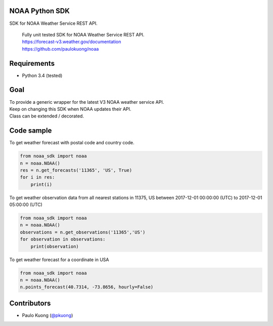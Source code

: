 | |Build Status|

NOAA Python SDK
---------------

SDK for NOAA Weather Service REST API.

    | Fully unit tested SDK for NOAA Weather Service REST API.
    | https://forecast-v3.weather.gov/documentation
    | https://github.com/paulokuong/noaa

Requirements
------------

-  Python 3.4 (tested)

Goal
----

| To provide a generic wrapper for the latest V3 NOAA weather service API.
| Keep on changing this SDK when NOAA updates their API.
| Class can be extended / decorated.

Code sample
-----------

| To get weather forecast with postal code and country code.

.. code:: python

    from noaa_sdk import noaa
    n = noaa.NOAA()
    res = n.get_forecasts('11365', 'US', True)
    for i in res:
        print(i)

| To get weather observation data from all nearest stations in 11375, US between 2017-12-01 00:00:00 (UTC) to 2017-12-01 05:00:00 (UTC)

.. code:: python

    from noaa_sdk import noaa
    n = noaa.NOAA()
    observations = n.get_observations('11365','US')
    for observation in observations:
        print(observation)

| To get weather forecast for a coordinate in USA

.. code:: python

    from noaa_sdk import noaa
    n = noaa.NOAA()
    n.points_forecast(40.7314, -73.8656, hourly=False)

Contributors
------------

-  Paulo Kuong (`@pkuong`_)

.. _@pkuong: https://github.com/paulokuong

.. |Build Status| image:: https://travis-ci.org/paulokuong/noaa.svg?branch=master
.. target: https://travis-ci.org/paulokuong/noaa